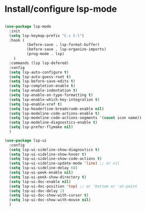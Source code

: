 * Install/configure lsp-mode

#+BEGIN_SRC emacs-lisp

  (use-package lsp-mode
    :init
    (setq lsp-keymap-prefix "C-c C-l")
    :hook (
            (before-save . lsp-format-buffer)
            (before-save . lsp-organize-imports)
            (prog-mode . lsp)
      )
    :commands (lsp lsp-defered)
    :config
    (setq lsp-auto-configure t)
    (setq lsp-auto-guess-root t)
    (setq lsp-before-save-edits t)
    (setq lsp-completion-enable t)
    (setq lsp-enable-indentation t)
    (setq lsp-enable-on-type-formatting t)
    (setq lsp-enable-which-key-integration t)
    (setq lsp-enable-xref t)
    (setq lsp-headerline-breadcrumb-enable nil)  
    (setq lsp-modeline-code-actions-enable t)
    (setq lsp-modeline-code-actions-segments '(count icon name))
    (setq lsp-modeline-diagnostics-enable t)
    (setq lsp-prefer-flymake nil)
    )

  (use-package lsp-ui
    :config
    (setq lsp-ui-sideline-show-diagnostics t)
    (setq lsp-ui-sideline-show-hover t)
    (setq lsp-ui-sideline-show-code-actions t)
    (setq lsp-ui-sideline-update-mode 'line) ;; or nil
    (setq lsp-ui-sideline-delay 60)
    (setq lsp-ui-peek-enable nil)
    (setq lsp-ui-peek-show-directory t)
    (setq lsp-ui-doc-enable nil)
    (setq lsp-ui-doc-position 'top) ;; or 'bottom or 'at-point
    (setq lsp-ui-doc-delay 1)
    (setq lsp-ui-doc-show-with-cursor t)
    (setq lsp-ui-doc-show-with-mouse nil)
    )

#+END_SRC
